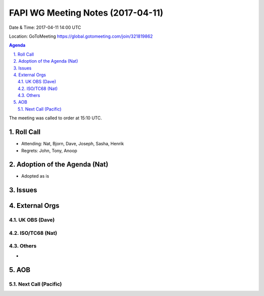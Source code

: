 ============================================
FAPI WG Meeting Notes (2017-04-11)
============================================
Date & Time: 2017-04-11 14:00 UTC

Location: GoToMeeting https://global.gotomeeting.com/join/321819862

.. sectnum:: 
   :suffix: .


.. contents:: Agenda

The meeting was called to order at 15:10 UTC. 


Roll Call
===========
* Attending: Nat, Bjorn, Dave, Joseph, Sasha, Henrik 

* Regrets: John, Tony, Anoop

Adoption of the Agenda (Nat)
==================================
* Adopted as is

Issues 
========


External Orgs
================

UK OBS (Dave)
-------------------------

ISO/TC68 (Nat)
-------------------

Others
------------
* 

AOB
===========
Next Call (Pacific)
-----------------------